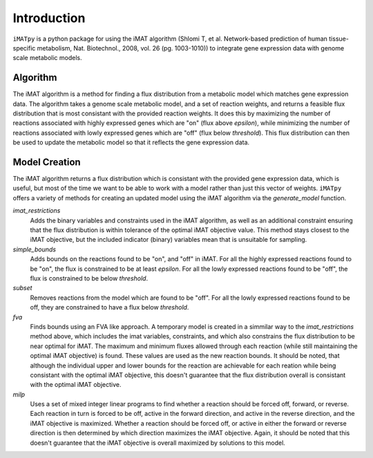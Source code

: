 Introduction
============

``iMATpy`` is a python package for using the iMAT algorithm (Shlomi T, et al. Network-based prediction of human tissue-specific metabolism, Nat. Biotechnol., 2008, vol. 26 (pg. 1003-1010)) to integrate gene expression data with genome scale metabolic models. 

Algorithm 
*********

The iMAT algorithm is a method for finding a flux distribution from a metabolic model which matches gene expression data. The algorithm takes a genome scale metabolic model, and a set of reaction weights, and returns a feasible flux distribution that is most consistant with the provided reaction weights. It does this by maximizing the number of reactions associated with highly expressed genes which are "on" (flux above `epsilon`), while minimizing the number of reactions associated with lowly expressed genes which are "off" (flux below `threshold`). This flux distribution can then be used to update the metabolic model so that it reflects the gene expression data. 

Model Creation
**************

The iMAT algorithm returns a flux distribution which is consistant with the provided gene expression data, which is useful, but most of the time we want to be able to work with a model rather than just this vector of weights. ``iMATpy`` offers a variety of methods for creating an updated model using the iMAT algorithm via the `generate_model` function. 

`imat_restrictions`
  Adds the binary variables and constraints used in the iMAT algorithm, as well as an additional
  constraint ensuring that the flux distribution is within tolerance of the optimal iMAT objective 
  value. This method stays closest to the iMAT objective, but the included indicator (binary) 
  variables mean that is unsuitable for sampling. 

`simple_bounds`
  Adds bounds on the reactions found to be "on", and "off" in iMAT. For all the highly 
  expressed reactions found to be "on", the flux is constrained to be at least `epsilon`. 
  For all the lowly expressed reactions found to be "off", the flux is constrained to be 
  below `threshold`. 

`subset`
  Removes reactions from the model which are found to be "off". For all the lowly expressed
  reactions found to be off, they are constrained to have a flux below `threshold`. 

`fva`
  Finds bounds using an FVA like approach. A temporary model is created in a simmilar way to the 
  `imat_restrictions` method above, which includes the imat variables, constraints, and which also 
  constrains the flux distribution to be near optimal for iMAT. The maximum and minimum fluxes 
  allowed through each reaction (while still maintaining the optimal iMAT objective) is found. 
  These values are used as the new reaction bounds. It should be noted, that although the individual
  upper and lower bounds for the reaction are achievable for each reation while being consistant 
  with the optimal iMAT objective, this doesn't guarantee that the flux distribution overall is 
  consistant with the optimal iMAT objective.

`milp`
  Uses a set of mixed integer linear programs to find whether a reaction should be forced 
  off, forward, or reverse. Each reaction in turn is forced to be off, active in the forward 
  direction, and active in the reverse direction, and the iMAT objective is maximized. Whether 
  a reaction should be forced off, or active in either the forward or reverse direction is then
  determined by which direction maximizes the iMAT objective. Again, it should be noted that 
  this doesn't guarantee that the iMAT objective is overall maximized by solutions to this model. 


